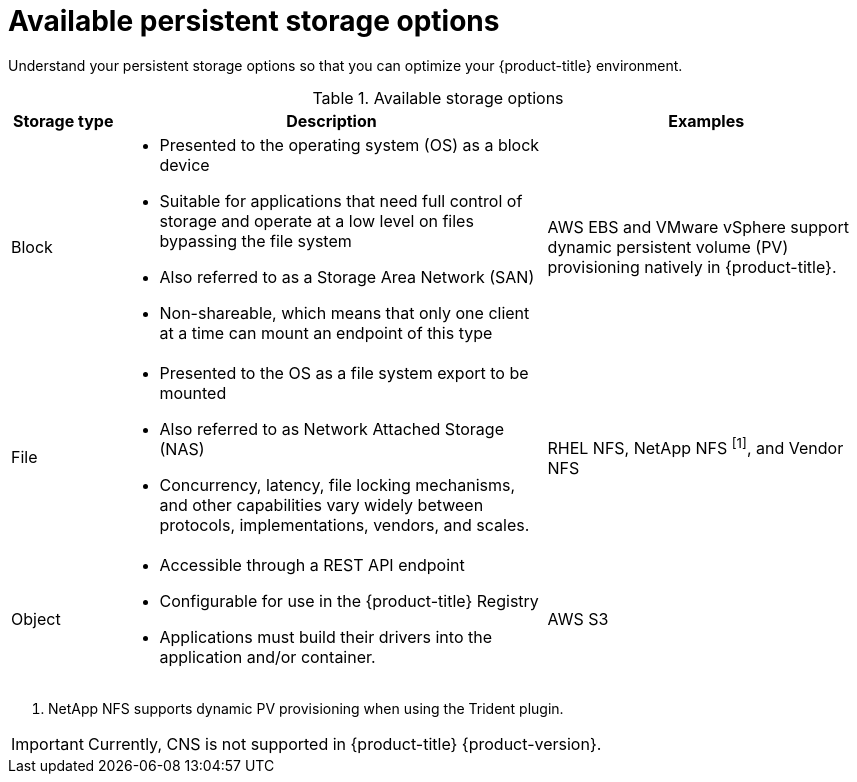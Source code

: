 // Module included in the following assemblies:
//
// * storage/optimizing-storage.adoc
// * post_installation_configuration/storage-configuration.adoc

[id="available-persistent-storage-options_{context}"]
= Available persistent storage options

Understand your persistent storage options so that you can optimize your
{product-title} environment.

.Available storage options
[cols="1,4,3",options="header"]
|===
| Storage type | Description | Examples

|Block
a|* Presented to the operating system (OS) as a block device
* Suitable for applications that need full control of storage and operate at a low level on files
bypassing the file system
* Also referred to as a Storage Area Network (SAN)
* Non-shareable, which means that only one client at a time can mount an endpoint of this type
| AWS EBS and VMware vSphere support dynamic persistent volume (PV) provisioning natively in {product-title}.
// Ceph RBD, OpenStack Cinder, Azure Disk, GCE persistent disk

|File
a| * Presented to the OS as a file system export to be mounted
* Also referred to as Network Attached Storage (NAS)
* Concurrency, latency, file locking mechanisms, and other capabilities vary widely between protocols, implementations, vendors, and scales.
|RHEL NFS, NetApp NFS ^[1]^, and Vendor NFS
// Azure File, AWS EFS

| Object
a| * Accessible through a REST API endpoint
* Configurable for use in the {product-title} Registry
* Applications must build their drivers into the application and/or container.
| AWS S3
// Aliyun OSS, Ceph Object Storage (RADOS Gateway)
// Google Cloud Storage, Azure Blob Storage, OpenStack Swift
|===
[.small]
--
1. NetApp NFS supports dynamic PV provisioning when using the Trident plugin.
--

[IMPORTANT]
====
Currently, CNS is not supported in {product-title} {product-version}.
====
